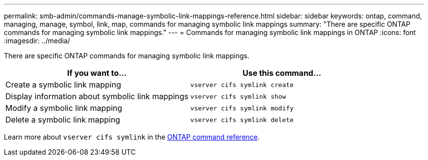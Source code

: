 ---
permalink: smb-admin/commands-manage-symbolic-link-mappings-reference.html
sidebar: sidebar
keywords: ontap, command, managing, manage, symbol, link, map, commands for managing symbolic link mappings
summary: "There are specific ONTAP commands for managing symbolic link mappings."
---
= Commands for managing symbolic link mappings in ONTAP
:icons: font
:imagesdir: ../media/

[.lead]
There are specific ONTAP commands for managing symbolic link mappings.

[options="header"]
|===
| If you want to...| Use this command...
a|
Create a symbolic link mapping
a|
`vserver cifs symlink create`
a|
Display information about symbolic link mappings
a|
`vserver cifs symlink show`
a|
Modify a symbolic link mapping
a|
`vserver cifs symlink modify`
a|
Delete a symbolic link mapping
a|
`vserver cifs symlink delete`
|===
Learn more about `vserver cifs symlink` in the link:https://docs.netapp.com/us-en/ontap-cli/search.html?q=vserver+cifs+symlink[ONTAP command reference^].


// 2025 Jan 16, ONTAPDOC-2569